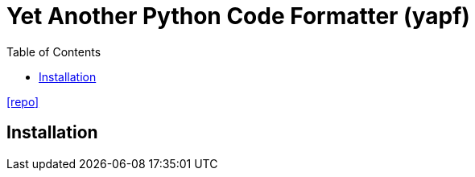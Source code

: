 = Yet Another Python Code Formatter (yapf)
:toc: left
// :url-website: 
// :url-docs: 
:url-repo: https://github.com/google/yapf

// {url-website}[[website\]]
// {url-docs}[[docs\]]
{url-repo}[[repo\]]

== Installation
